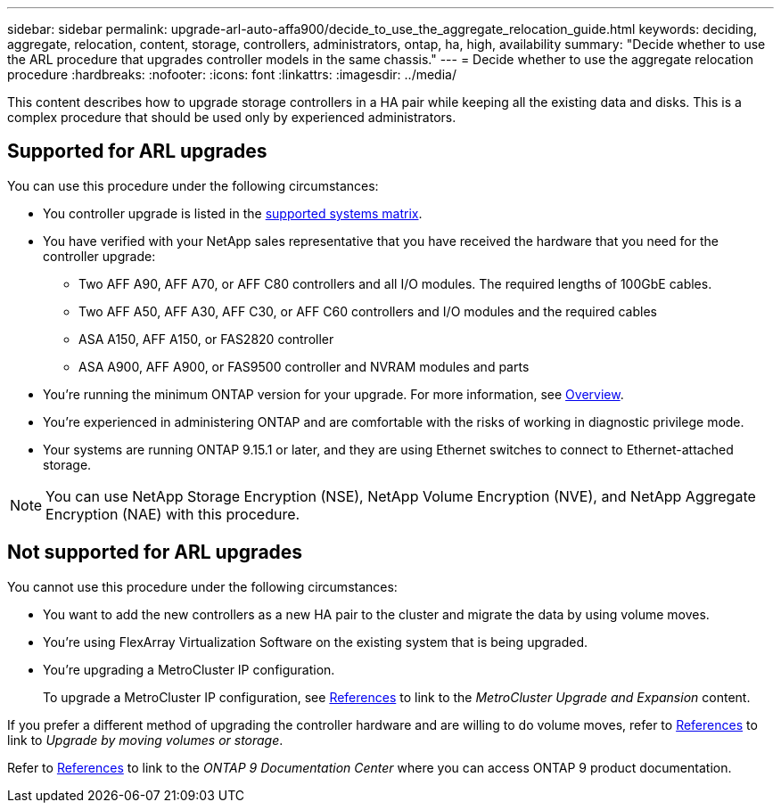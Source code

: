 ---
sidebar: sidebar
permalink: upgrade-arl-auto-affa900/decide_to_use_the_aggregate_relocation_guide.html
keywords: deciding, aggregate, relocation, content, storage, controllers, administrators, ontap, ha, high, availability
summary: "Decide whether to use the ARL procedure that upgrades controller models in the same chassis."
---
= Decide whether to use the aggregate relocation procedure
:hardbreaks:
:nofooter:
:icons: font
:linkattrs:
:imagesdir: ../media/

[.lead]
This content describes how to upgrade storage controllers in a HA pair while keeping all the existing data and disks. This is a complex procedure that should be used only by experienced administrators.

== Supported for ARL upgrades
You can use this procedure under the following circumstances:

* You controller upgrade is listed in the link:index.html#supported-systems,[supported systems matrix].
* You have verified with your NetApp sales representative that you have received the hardware that you need for the controller upgrade:
** Two AFF A90, AFF A70, or AFF C80 controllers and all I/O modules. The required lengths of 100GbE cables.
** Two AFF A50, AFF A30, AFF C30, or AFF C60 controllers and I/O modules and the required cables
** ASA A150, AFF A150, or FAS2820 controller
** ASA A900, AFF A900, or FAS9500 controller and NVRAM modules and parts

* You're running the minimum ONTAP version for your upgrade. For more information, see link:index.html[Overview].
* You're experienced in administering ONTAP and are comfortable with the risks of working in diagnostic privilege mode.
* Your systems are running ONTAP 9.15.1 or later, and they are using Ethernet switches to connect to Ethernet-attached storage.

NOTE: You can use NetApp Storage Encryption (NSE), NetApp Volume Encryption (NVE), and NetApp Aggregate Encryption (NAE) with this procedure.

== Not supported for ARL upgrades
You cannot use this procedure under the following circumstances:

* You want to add the new controllers as a new HA pair to the cluster and migrate the data by using volume moves.
* You're using FlexArray Virtualization Software on the existing system that is being upgraded.
* You're upgrading a MetroCluster IP configuration. 
+
To upgrade a MetroCluster IP configuration, see link:other_references.html[References] to link to the _MetroCluster Upgrade and Expansion_ content.



If you prefer a different method of upgrading the controller hardware and are willing to do volume moves, refer to link:other_references.html[References] to link to _Upgrade by moving volumes or storage_.

Refer to link:other_references.html[References] to link to the _ONTAP 9 Documentation Center_ where you can access ONTAP 9 product documentation.

// 2024 DEC 9, AFFFASDOC-33
// 2024 DEC 5, AFFFASDOC-273
// 2024 APR 16, AFFFASDOC-32
// 2023 AUG 29, AFFFASDOC-78
// 2023 MAY 29, AFFFASDOC-39
// 2022 Jan 30, BURT 1523106
// 2022 APR 26, BURT 1452254 
